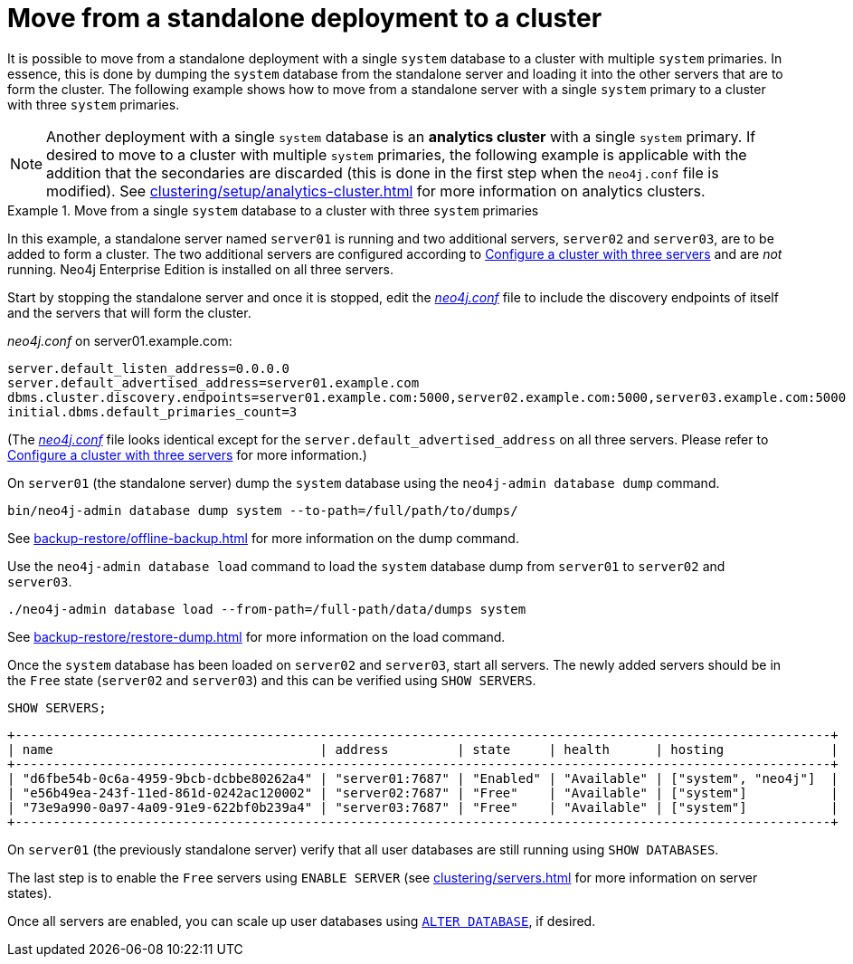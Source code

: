 :description: This section describes how to move from a standalone deployment to a cluster.
[role=enterprise-edition]
[[single-to-cluster]]
= Move from a standalone deployment to a cluster

It is possible to move from a standalone deployment with a single `system` database to a cluster with multiple `system` primaries.
In essence, this is done by dumping the `system` database from the standalone server and loading it into the other servers that are to form the cluster.
The following example shows how to move from a standalone server with a single `system` primary to a cluster with three `system` primaries.

[NOTE]
====
Another deployment with a single `system` database is an **analytics cluster** with a single `system` primary.
If desired to move to a cluster with multiple `system` primaries, the following example is applicable with the addition that the secondaries are discarded (this is done in the first step when the `neo4j.conf` file is modified).
See xref:clustering/setup/analytics-cluster.adoc[] for more information on analytics clusters.
====

.Move from a single `system` database to a cluster with three `system` primaries
====
In this example, a standalone server named `server01` is running and two additional servers, `server02` and `server03`, are to be added to form a cluster.
The two additional servers are configured according to xref:clustering/setup/deploy.adoc#cluster-example-configure-a-three-primary-cluster[Configure a cluster with three servers] and are _not_ running.
Neo4j Enterprise Edition is installed on all three servers.

Start by stopping the standalone server and once it is stopped, edit the xref:configuration/file-locations.adoc[_neo4j.conf_] file to include the discovery endpoints of itself and the servers that will form the cluster.

._neo4j.conf_ on server01.example.com:
[source, properties]
----
server.default_listen_address=0.0.0.0
server.default_advertised_address=server01.example.com
dbms.cluster.discovery.endpoints=server01.example.com:5000,server02.example.com:5000,server03.example.com:5000
initial.dbms.default_primaries_count=3
----
(The xref:configuration/file-locations.adoc[_neo4j.conf_] file looks identical except for the `server.default_advertised_address` on all three servers. Please refer to xref:clustering/setup/deploy.adoc#cluster-example-configure-a-three-primary-cluster[Configure a cluster with three servers] for more information.)

On `server01` (the standalone server) dump the `system` database using the `neo4j-admin database dump` command.

[source, shell, role="nocopy"]
----
bin/neo4j-admin database dump system --to-path=/full/path/to/dumps/
----
See xref:backup-restore/offline-backup.adoc[] for more information on the dump command.

Use the `neo4j-admin database load` command to load the `system` database dump from `server01` to `server02` and `server03`.

[source,shell, role="nocopy"]
----
./neo4j-admin database load --from-path=/full-path/data/dumps system
----
See xref:backup-restore/restore-dump.adoc[] for more information on the load command.

Once the `system` database has been loaded on `server02` and `server03`, start all servers.
The newly added servers should be in the `Free` state (`server02` and `server03`) and this can be verified using `SHOW SERVERS`.

[source, cypher, role=noplay]
----
SHOW SERVERS;
----

[queryresult]
----
+-----------------------------------------------------------------------------------------------------------+
| name                                   | address         | state     | health      | hosting              |
+-----------------------------------------------------------------------------------------------------------+
| "d6fbe54b-0c6a-4959-9bcb-dcbbe80262a4" | "server01:7687" | "Enabled" | "Available" | ["system", "neo4j"]  |
| "e56b49ea-243f-11ed-861d-0242ac120002" | "server02:7687" | "Free"    | "Available" | ["system"]           |
| "73e9a990-0a97-4a09-91e9-622bf0b239a4" | "server03:7687" | "Free"    | "Available" | ["system"]           |
+-----------------------------------------------------------------------------------------------------------+
----

On `server01` (the previously standalone server) verify that all user databases are still running using `SHOW DATABASES`.

The last step is to enable the `Free` servers using `ENABLE SERVER` (see xref:clustering/servers.adoc[] for more information on server states).

Once all servers are enabled, you can scale up user databases using xref:clustering/databases.adoc#alter-topology[`ALTER DATABASE`], if desired.

====

